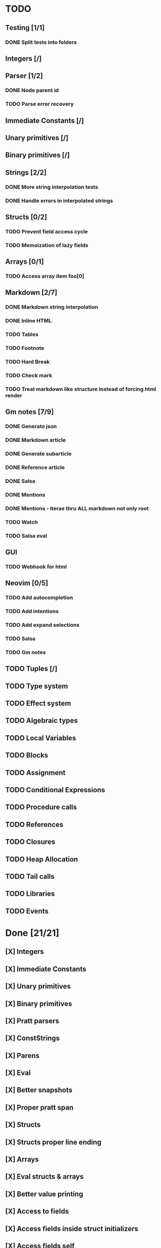 * TODO
** Testing [1/1]
*** DONE Split tests into folders
** Integers [/]
** Parser [1/2]
*** DONE Node parent id
*** TODO Parse error recovery
** Immediate Constants [/]
** Unary primitives [/]
** Binary primitives [/]
** Strings  [2/2]
*** DONE More string interpolation tests
*** DONE Handle errors in interpolated strings
** Structs [0/2]
*** TODO Prevent field access cycle
*** TODO Memoization of lazy fields
** Arrays [0/1]
*** TODO Access array item foo[0]
** Markdown [2/7]
*** DONE Markdown string interpolation
*** DONE Inline HTML
*** TODO Tables
*** TODO Footnote
*** TODO Hard Break
*** TODO Check mark
*** TODO Treat markdown like structure instead of forcing html render
** Gm notes [7/9]
*** DONE Generate json
*** DONE Markdown article
*** DONE Generate subarticle
*** DONE Reference article
*** DONE Salsa
*** DONE Mentions
*** DONE Mentions - iterae thru ALL markdown not only root
*** TODO Watch
*** TODO Salsa eval
** GUI
*** TODO Webhook for html
** Neovim [0/5]
*** TODO Add autocompletion
*** TODO Add intentions
*** TODO Add expand selections
*** TODO Salsa
*** TODO Gm notes
** TODO Tuples [/]
** TODO Type system
** TODO Effect system
** TODO Algebraic types
** TODO Local Variables
** TODO Blocks
** TODO Assignment
** TODO Conditional Expressions
** TODO Procedure calls
** TODO References
** TODO Closures
** TODO Heap Allocation
** TODO Tail calls
** TODO Libraries
** TODO Events

* Done [21/21]
** [X] Integers
** [X] Immediate Constants
** [X] Unary primitives
** [X] Binary primitives
** [X] Pratt parsers
** [X] ConstStrings
** [X] Parens
** [X] Eval
** [X] Better snapshots
** [X] Proper pratt span
** [X] Structs
** [X] Structs proper line ending
** [X] Arrays
** [X] Eval structs & arrays
** [X] Better value printing
** [X] Access to fields
** [X] Access fields inside struct initializers
** [X] Access fields self
** [X] Comments
** [X] Proper const eval diagnostics (error, warn)
** [X] String interpolation
